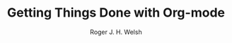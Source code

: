 #+TITLE: Getting Things Done with Org-mode
#+AUTHOR: Roger J. H. Welsh
#+EMAIL: rjhwelsh@posteo.net
#+PROPERTY: header-args :results silent
#+STARTUP: content
#+ARCHIVE: ~/domestic/static/org-local/gtd/4trash.org::datetree/* %s

